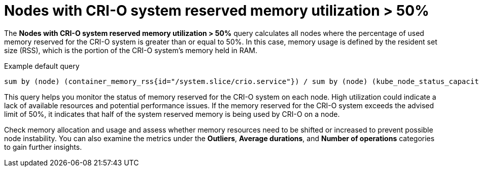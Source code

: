 // Module included in the following assemblies:
//
// * nodes/nodes-dashboard-using.adoc

:_mod-docs-content-type: CONCEPT
[id="nodes-dashboard-using-identify-critical-memory-crio_{context}"]
= Nodes with CRI-O system reserved memory utilization > 50%

The *Nodes with CRI-O system reserved memory utilization > 50%* query calculates all nodes where the percentage of used memory reserved for the CRI-O system is greater than or equal to 50%. In this case, memory usage is defined by the resident set size (RSS), which is the portion of the CRI-O system's memory held in RAM.

.Example default query
----
sum by (node) (container_memory_rss{id="/system.slice/crio.service"}) / sum by (node) (kube_node_status_capacity{resource="memory"} - kube_node_status_allocatable{resource="memory"}) * 100 >= 50
----

This query helps you monitor the status of memory reserved for the CRI-O system on each node. High utilization could indicate a lack of available resources and potential performance issues. If the memory reserved for the CRI-O system exceeds the advised limit of 50%, it indicates that half of the system reserved memory is being used by CRI-O on a node.

Check memory allocation and usage and assess whether memory resources need to be shifted or increased to prevent possible node instability. You can also examine the metrics under the *Outliers*, *Average durations*, and *Number of operations* categories to gain further insights.
